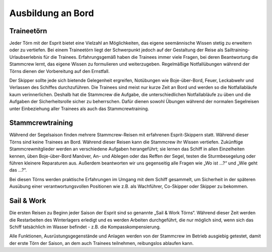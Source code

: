 Ausbildung an Bord
------------------

Traineetörn
^^^^^^^^^^^

Jeder Törn mit der Esprit bietet eine Vielzahl an Möglichkeiten, das eigene seemännische Wissen stetig zu erweitern oder zu vertiefen. Bei einem Traineetörn liegt der Schwerpunkt jedoch auf der Gestaltung der Reise als Sailtraining-Urlaubserlebnis für die Trainees. Erfahrungsgemäß haben die Trainees immer viele Fragen, bei deren Beantwortung die Stammcrew lernt, das eigene Wissen zu formulieren und weiterzugeben. Regelmäßige Notfallübungen während der Törns dienen der Vorbereitung auf den Ernstfall.

Der Skipper sollte jede sich bietende Gelegenheit ergreifen, Notübungen wie Boje-über-Bord, Feuer, Leckabwehr und Verlassen des Schiffes durchzuführen. Die Trainees sind meist nur kurze Zeit an Bord und werden so die Notfallabläufe  kaum verinnerlichen. Deshalb hat die Stammcrew die Aufgabe,  die unterschiedlichen Notfallabläufe zu üben und die Aufgaben der Sicherheitsrolle sicher zu beherrschen. Dafür dienen sowohl Übungen während der normalen Segelreisen unter Einbeziehung aller Trainees als auch das Stammcrewtraining. 


Stammcrewtraining
^^^^^^^^^^^^^^^^^

Während der Segelsaison finden mehrere Stammcrew-Reisen mit erfahrenen Esprit-Skippern statt. Während dieser Törns sind keine Trainees an Bord. Während dieser Reisen kann die Stammcrew ihr Wissen vertiefen. Zukünftige Stammcrewmitglieder werden an verschiedene Aufgaben herangeführt; sie lernen das Schiff in allen Einzelheiten kennen, üben Boje-über-Bord Manöver, An- und Ablegen oder das Reffen der Segel, testen die Sturmbesegelung oder führen kleinere Reparaturen aus. Außerdem beantworten wir uns gegenseitig alle Fragen wie „Wo ist …?“ und „Wie geht das …?“.

Bei diesen Törns werden praktische Erfahrungen im Umgang mit dem Schiff gesammelt, um Sicherheit in der späteren Ausübung einer verantwortungsvollen Positionen wie z.B. als Wachführer, Co-Skipper oder Skipper zu bekommen. 


Sail & Work
^^^^^^^^^^^

Die ersten Reisen zu Beginn jeder Saison der Esprit  sind so genannte „Sail & Work Törns“. Während dieser Zeit werden die Restarbeiten des Winterlagers erledigt und es  werden Arbeiten durchgeführt, die nur möglich sind, wenn sich das Schiff tatsächlich im Wasser befindet - z.B. die Kompasskompensierung.

Alle Funktionen, Ausrüstungsgegenstände und Anlagen werden von der Stammcrew im Betrieb ausgiebig getestet, damit der erste Törn der Saison, an dem auch Trainees teilnehmen, reibungslos ablaufen kann. 
